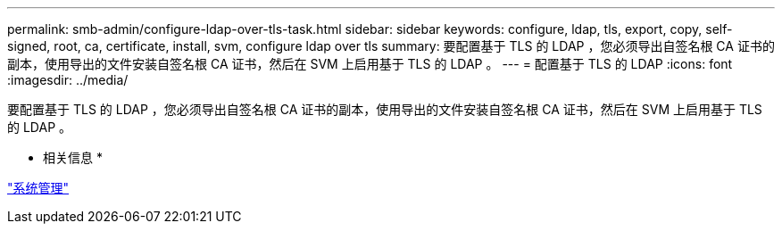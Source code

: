 ---
permalink: smb-admin/configure-ldap-over-tls-task.html 
sidebar: sidebar 
keywords: configure, ldap, tls, export, copy, self-signed, root, ca, certificate, install, svm, configure ldap over tls 
summary: 要配置基于 TLS 的 LDAP ，您必须导出自签名根 CA 证书的副本，使用导出的文件安装自签名根 CA 证书，然后在 SVM 上启用基于 TLS 的 LDAP 。 
---
= 配置基于 TLS 的 LDAP
:icons: font
:imagesdir: ../media/


[role="lead"]
要配置基于 TLS 的 LDAP ，您必须导出自签名根 CA 证书的副本，使用导出的文件安装自签名根 CA 证书，然后在 SVM 上启用基于 TLS 的 LDAP 。

* 相关信息 *

link:../system-admin/index.html["系统管理"]
